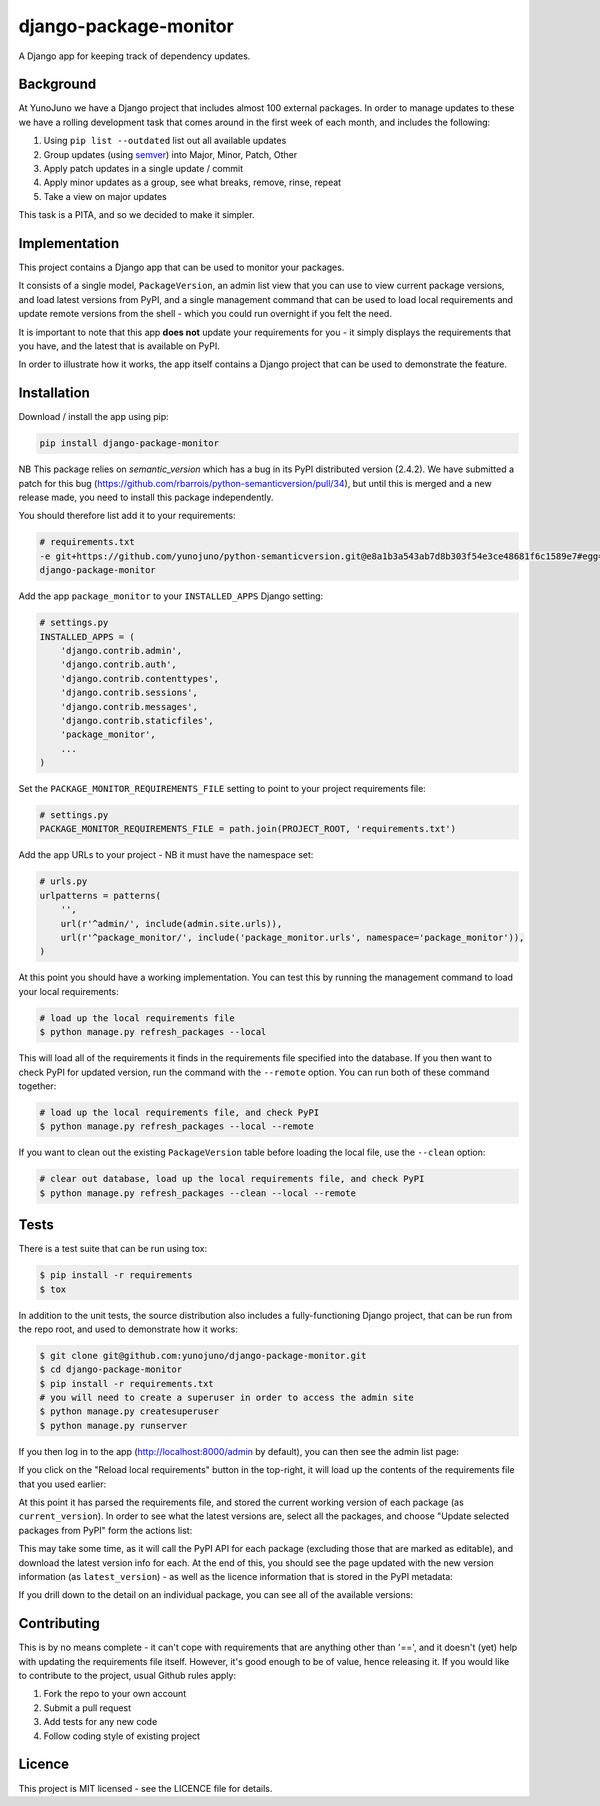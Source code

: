 django-package-monitor
======================

A Django app for keeping track of dependency updates.

.. image:: https://travis-ci.org/yunojuno/django-package-monitor.svg?branch=master
    :target: https://travis-ci.org/yunojuno/django-package-monitor

Background
----------

At YunoJuno we have a Django project that includes almost 100 external packages.
In order to manage updates to these we have a rolling development task that
comes around in the first week of each month, and includes the following:

1. Using ``pip list --outdated`` list out all available updates
2. Group updates (using `semver <http://semver.org/>`_) into Major, Minor, Patch, Other
3. Apply patch updates in a single update / commit
4. Apply minor updates as a group, see what breaks, remove, rinse, repeat
5. Take a view on major updates

This task is a PITA, and so we decided to make it simpler.

Implementation
--------------

This project contains a Django app that can be used to monitor your packages.

It consists of a single model, ``PackageVersion``, an admin list view that you
can use to view current package versions, and load latest versions from PyPI,
and a single management command that can be used to load local requirements and
update remote versions from the shell - which you could run overnight if you
felt the need.

It is important to note that this app **does not** update your requirements for
you - it simply displays the requirements that you have, and the latest that
is available on PyPI.

In order to illustrate how it works, the app itself contains a Django project
that can be used to demonstrate the feature.

Installation
------------

Download / install the app using pip:

.. code:: shell

    pip install django-package-monitor

NB This package relies on `semantic_version` which has a bug in its PyPI
distributed version (2.4.2). We have submitted a patch for this bug
(https://github.com/rbarrois/python-semanticversion/pull/34), but until this
is merged and a new release made, you need to install this package
independently.

You should therefore list add it to your requirements:

.. code:: shell

    # requirements.txt
    -e git+https://github.com/yunojuno/python-semanticversion.git@e8a1b3a543ab7d8b303f54e3ce48681f6c1589e7#egg=semantic_version-dev
    django-package-monitor

Add the app ``package_monitor`` to your ``INSTALLED_APPS`` Django setting:

.. code:: python

    # settings.py
    INSTALLED_APPS = (
        'django.contrib.admin',
        'django.contrib.auth',
        'django.contrib.contenttypes',
        'django.contrib.sessions',
        'django.contrib.messages',
        'django.contrib.staticfiles',
        'package_monitor',
        ...
    )

Set the ``PACKAGE_MONITOR_REQUIREMENTS_FILE`` setting to point to your project
requirements file:

.. code:: python

   # settings.py
   PACKAGE_MONITOR_REQUIREMENTS_FILE = path.join(PROJECT_ROOT, 'requirements.txt')


Add the app URLs to your project - NB it must have the namespace set:

.. code:: python

    # urls.py
    urlpatterns = patterns(
        '',
        url(r'^admin/', include(admin.site.urls)),
        url(r'^package_monitor/', include('package_monitor.urls', namespace='package_monitor')),
    )

At this point you should have a working implementation. You can test this by running
the management command to load your local requirements:

.. code:: shell

    # load up the local requirements file
    $ python manage.py refresh_packages --local

This will load all of the requirements it finds in the requirements file specified into the
database. If you then want to check PyPI for updated version, run the command with the ``--remote``
option. You can run both of these command together:

.. code:: python

    # load up the local requirements file, and check PyPI
    $ python manage.py refresh_packages --local --remote

If you want to clean out the existing ``PackageVersion`` table before loading the local file, use the ``--clean``
option:

.. code:: shell

    # clear out database, load up the local requirements file, and check PyPI
    $ python manage.py refresh_packages --clean --local --remote

Tests
-----

There is a test suite that can be run using tox:

.. code:: shell

    $ pip install -r requirements
    $ tox

In addition to the unit tests, the source distribution also includes a fully-functioning Django
project, that can be run from the repo root, and used to demonstrate how it works:

.. code:: shell

    $ git clone git@github.com:yunojuno/django-package-monitor.git
    $ cd django-package-monitor
    $ pip install -r requirements.txt
    # you will need to create a superuser in order to access the admin site
    $ python manage.py createsuperuser
    $ python manage.py runserver

If you then log in to the app (http://localhost:8000/admin by default), you can then see the admin
list page:

.. image:: https://github.com/yunojuno/django-package-monitor/blob/master/screenshots/no_packages.png
   :alt: Screenshot of admin list view (empty)

If you click on the "Reload local requirements" button in the top-right, it will load up the contents
of the requirements file that you used earlier:

.. image:: https://github.com/yunojuno/django-package-monitor/blob/master/screenshots/local_only.png
   :alt: Screenshot of admin list view populated with local requirements

At this point it has parsed the requirements file, and stored the current working version of
each package (as ``current_version``). In order to see what the latest versions are, select all the packages, and choose
"Update selected packages from PyPI" form the actions list:

.. image:: https://github.com/yunojuno/django-package-monitor/blob/master/screenshots/select_all.png
   :alt: Screenshot of admin list view with all requirements selected

This may take some time, as it will call the PyPI API for each package (excluding those that are
marked as editable), and download the latest version info for each. At the end of this, you should
see the page updated with the new version information (as ``latest_version``) - as well as the licence
information that is stored in the PyPI metadata:

.. image:: https://github.com/yunojuno/django-package-monitor/blob/master/screenshots/remote.png
   :alt: Screenshot of admin list view with requirement info updated from PyPI

If you drill down to the detail on an individual package, you can see all of the available versions:

.. image:: https://github.com/yunojuno/django-package-monitor/blob/master/screenshots/package_details.png
   :alt: Screenshot of Django package details

Contributing
------------

This is by no means complete - it can't cope with requirements that are anything other than '==',
and it doesn't (yet) help with updating the requirements file itself. However, it's good enough to
be of value, hence releasing it. If you would like to contribute to the project, usual Github rules
apply:

1. Fork the repo to your own account
2. Submit a pull request
3. Add tests for any new code
4. Follow coding style of existing project

Licence
-------

This project is MIT licensed - see the LICENCE file for details.
